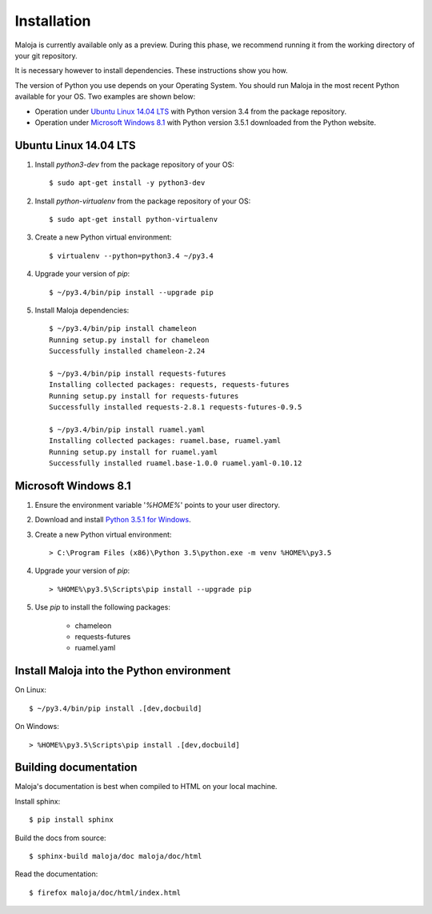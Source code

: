 ..  Titling
    ##++::==~~--''``

Installation
::::::::::::

Maloja is currently available only as a preview. During this phase, we
recommend running it from the working directory of your git repository.

It is necessary however to install dependencies. These instructions show you
how.

The version of Python you use depends on your Operating System. You should
run Maloja in the most recent Python available for your OS. Two examples
are shown below:

* Operation under `Ubuntu Linux 14.04 LTS`_ with Python version 3.4
  from the package repository.
* Operation under `Microsoft Windows 8.1`_ with Python version 3.5.1
  downloaded from the Python website.

Ubuntu Linux 14.04 LTS
======================

#. Install `python3-dev` from the package repository of your OS::

    $ sudo apt-get install -y python3-dev

#. Install `python-virtualenv` from the package repository of your OS::

    $ sudo apt-get install python-virtualenv

#. Create a new Python virtual environment::

    $ virtualenv --python=python3.4 ~/py3.4

#. Upgrade your version of `pip`::

    $ ~/py3.4/bin/pip install --upgrade pip

#. Install Maloja dependencies::

    $ ~/py3.4/bin/pip install chameleon
    Running setup.py install for chameleon
    Successfully installed chameleon-2.24

    $ ~/py3.4/bin/pip install requests-futures
    Installing collected packages: requests, requests-futures
    Running setup.py install for requests-futures
    Successfully installed requests-2.8.1 requests-futures-0.9.5

    $ ~/py3.4/bin/pip install ruamel.yaml
    Installing collected packages: ruamel.base, ruamel.yaml
    Running setup.py install for ruamel.yaml
    Successfully installed ruamel.base-1.0.0 ruamel.yaml-0.10.12

Microsoft Windows 8.1
=====================

#.  Ensure the environment variable '`%HOME%`' points to your user directory.
#.  Download and install `Python 3.5.1 for Windows`_.
#.  Create a new Python virtual environment::

    > C:\Program Files (x86)\Python 3.5\python.exe -m venv %HOME%\py3.5

#.  Upgrade your version of `pip`::

    > %HOME%\py3.5\Scripts\pip install --upgrade pip

#. Use `pip` to install the following packages:

    * chameleon
    * requests-futures
    * ruamel.yaml

Install Maloja into the Python environment
==========================================

On Linux::

    $ ~/py3.4/bin/pip install .[dev,docbuild]

On Windows::

    > %HOME%\py3.5\Scripts\pip install .[dev,docbuild]

Building documentation
======================

Maloja's documentation is best when compiled to HTML on your local machine.

Install sphinx::

    $ pip install sphinx

Build the docs from source::

    $ sphinx-build maloja/doc maloja/doc/html

Read the documentation::

    $ firefox maloja/doc/html/index.html

.. #.  Install `Maloja`::
..
..        > %HOME%\py3.5\Scripts\pip install maloja-0.0.0.zip
..
..    This step should automatically install the following dependencies from PyPI_:
..
..    * requests-futures
..    * ruamel.yaml

.. _PyPI: https://pypi.python.org/pypi
.. _Python 3.5 for Windows: https://www.python.org/ftp/python/3.5.0/python-3.5.0.exe
.. _Python 3.5.1 for Windows: https://www.python.org/ftp/python/3.5.1/python-3.5.1.exe
